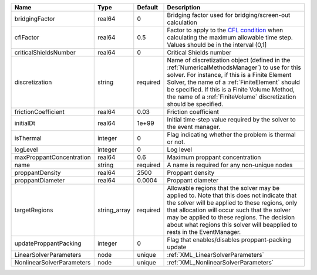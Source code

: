 

========================= ============ ======== ======================================================================================================================================================================================================================================================================================================================== 
Name                      Type         Default  Description                                                                                                                                                                                                                                                                                                              
========================= ============ ======== ======================================================================================================================================================================================================================================================================================================================== 
bridgingFactor            real64       0        Bridging factor used for bridging/screen-out calculation                                                                                                                                                                                                                                                                 
cflFactor                 real64       0.5      Factor to apply to the `CFL condition <http://en.wikipedia.org/wiki/Courant-Friedrichs-Lewy_condition>`_ when calculating the maximum allowable time step. Values should be in the interval (0,1]                                                                                                                        
criticalShieldsNumber     real64       0        Critical Shields number                                                                                                                                                                                                                                                                                                  
discretization            string       required Name of discretization object (defined in the :ref:`NumericalMethodsManager`) to use for this solver. For instance, if this is a Finite Element Solver, the name of a :ref:`FiniteElement` should be specified. If this is a Finite Volume Method, the name of a :ref:`FiniteVolume` discretization should be specified. 
frictionCoefficient       real64       0.03     Friction coefficient                                                                                                                                                                                                                                                                                                     
initialDt                 real64       1e+99    Initial time-step value required by the solver to the event manager.                                                                                                                                                                                                                                                     
isThermal                 integer      0        Flag indicating whether the problem is thermal or not.                                                                                                                                                                                                                                                                   
logLevel                  integer      0        Log level                                                                                                                                                                                                                                                                                                                
maxProppantConcentration  real64       0.6      Maximum proppant concentration                                                                                                                                                                                                                                                                                           
name                      string       required A name is required for any non-unique nodes                                                                                                                                                                                                                                                                              
proppantDensity           real64       2500     Proppant density                                                                                                                                                                                                                                                                                                         
proppantDiameter          real64       0.0004   Proppant diameter                                                                                                                                                                                                                                                                                                        
targetRegions             string_array required Allowable regions that the solver may be applied to. Note that this does not indicate that the solver will be applied to these regions, only that allocation will occur such that the solver may be applied to these regions. The decision about what regions this solver will beapplied to rests in the EventManager.   
updateProppantPacking     integer      0        Flag that enables/disables proppant-packing update                                                                                                                                                                                                                                                                       
LinearSolverParameters    node         unique   :ref:`XML_LinearSolverParameters`                                                                                                                                                                                                                                                                                        
NonlinearSolverParameters node         unique   :ref:`XML_NonlinearSolverParameters`                                                                                                                                                                                                                                                                                     
========================= ============ ======== ======================================================================================================================================================================================================================================================================================================================== 


